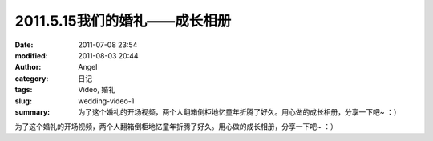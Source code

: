 2011.5.15我们的婚礼——成长相册
#############################
:date: 2011-07-08 23:54
:modified: 2011-08-03 20:44
:author: Angel
:category: 日记
:tags: Video, 婚礼
:slug: wedding-video-1
:summary: 为了这个婚礼的开场视频，两个人翻箱倒柜地忆童年折腾了好久。用心做的成长相册，分享一下吧~ ：）

为了这个婚礼的开场视频，两个人翻箱倒柜地忆童年折腾了好久。用心做的成长相册，分享一下吧~ ：）

.. more

.. raw:: html

    <video width='480' height='320' preload='auto' controls poster='{filename}/images/2011/07/growth_photo_album.jpg'>
       <source src='{filename}/assets/2011/07/growth_photo_album.mp4' type='video/mp4'/>
    </video>
